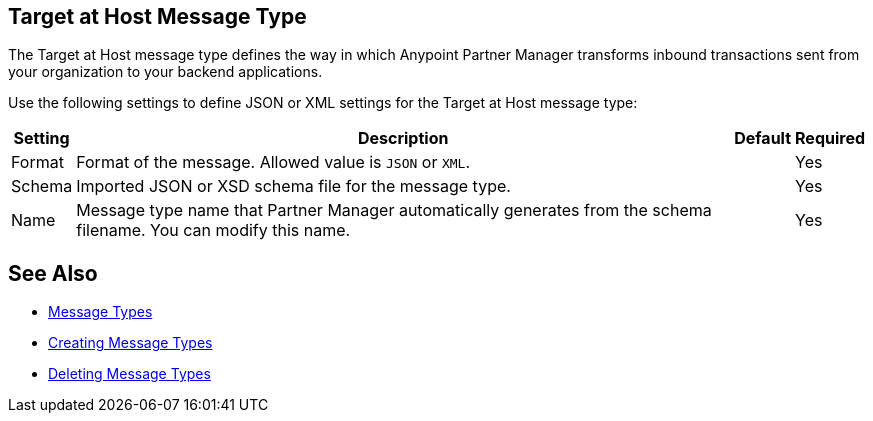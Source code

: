 == Target at Host Message Type

The Target at Host message type defines the way in which Anypoint Partner Manager transforms inbound transactions sent from your organization to your backend applications.

Use the following settings to define JSON or XML settings for the Target at Host message type:

[%header%autowidth.spread]
|===
|Setting |Description |Default | Required
|Format a|Format of the message. Allowed value is `JSON` or `XML`.
||Yes
|Schema |Imported JSON or XSD schema file for the message type. | |Yes
|Name |Message type name that Partner Manager automatically generates from the schema filename. You can modify this name. | |Yes
|===

== See Also

* xref:document-types.adoc[Message Types]
* xref:partner-manager-create-message-type.adoc[Creating Message Types]
* xref:delete-message-types.adoc[Deleting Message Types]
